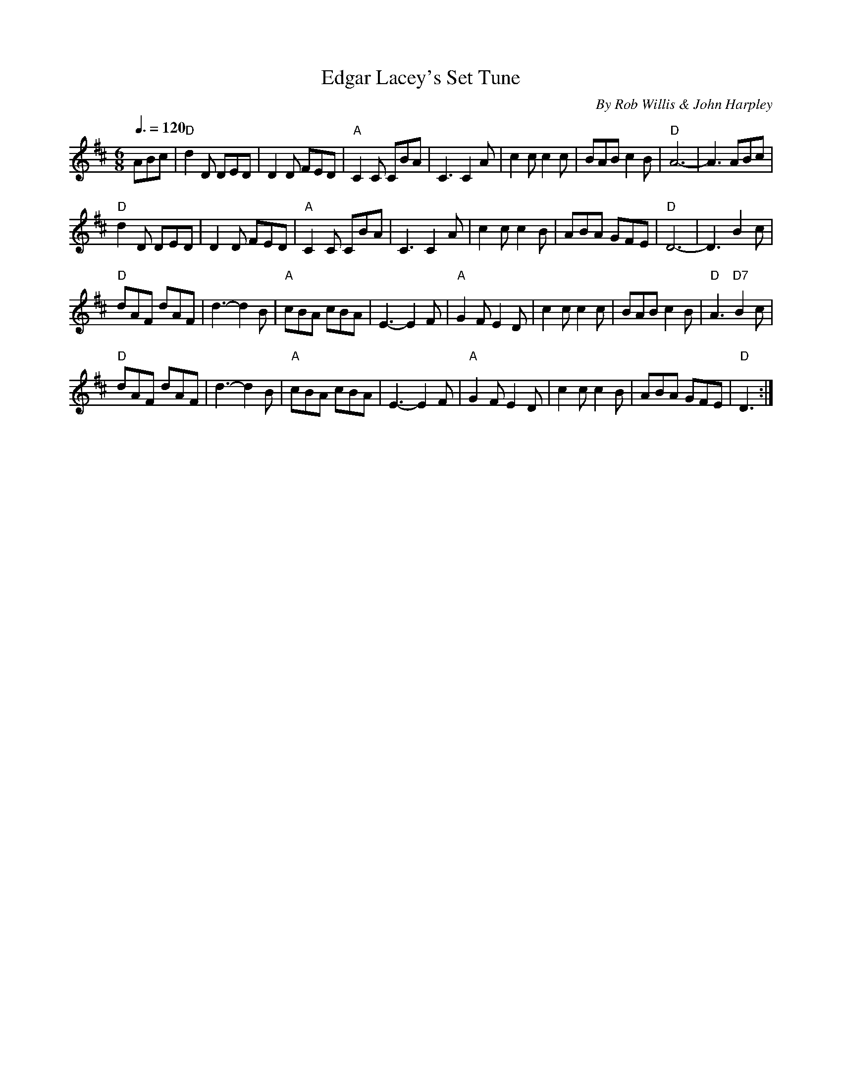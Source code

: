 X: 1
T: Edgar Lacey's Set Tune
C: By Rob Willis & John Harpley
S: From Beverley Moore, Warrnambool, HLA, ORAL TRC 3388/5
S: transcription by Angela Garland & John Harpley
Q: 3/8=120
R: jig
Z: 2014 John Chambers <jc:trillian.mit.edu>
N: In a set for Cheltenham Flier
N: Is that D& chord in bar 24 correct?  A7 sounds better.
M: 6/8
L: 1/8
K: D
ABc |\
"D"d2D DED | D2D FED | "A"C2C CBA | C3 C2A |\
c2c c2c | BAB c2B | "D"A6- | A3 ABc |
"D"d2D DED | D2D FED | "A"C2C CBA | C3 C2A |\
c2c c2B | ABA GFE | "D"D6- | D3 B2c |
"D"dAF dAF | d3- d2B | "A"cBA cBA | E3- E2F |\
"A"G2F E2D | c2c c2c | BAB c2B | "D"A3 "D7"B2c |
"D"dAF dAF | d3- d2B | "A"cBA cBA | E3- E2F |\
"A"G2F E2D | c2c c2B | ABA GFE | "D"D3 :|
